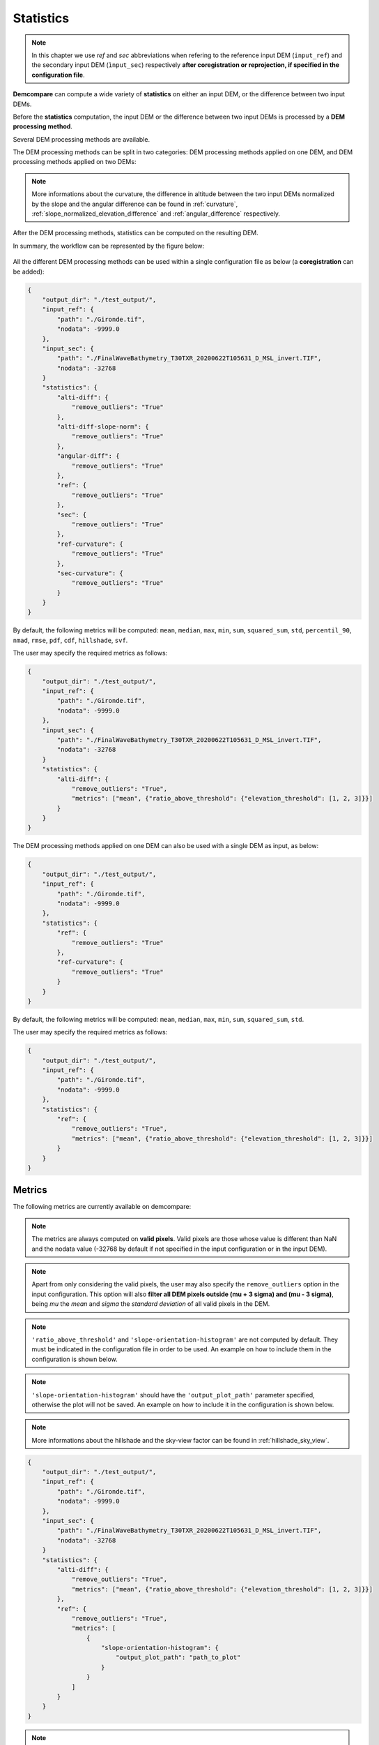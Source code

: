.. _statistics:


Statistics
==========

.. note::

    In this chapter we use *ref* and *sec* abbreviations when refering to the reference input DEM (``input_ref``) and the secondary input DEM (``ìnput_sec``) respectively **after coregistration or reprojection, if specified in the configuration file**.

**Demcompare** can compute a wide variety of **statistics** on either an input DEM, or the difference between two input DEMs.

Before the **statistics** computation, the input DEM or the difference between two input DEMs is processed by a **DEM processing method**.

Several DEM processing methods are available.

The DEM processing methods can be split in two categories: DEM processing methods applied on one DEM, and DEM processing methods applied on two DEMs:

.. tabs::

  .. tab:: Applied on one DEM

    - ``ref``: returns the reference DEM
    - ``sec``: returns the secondary DEM
    - ``ref-curvature``: computes and returns the curvature of the reference DEM
    - ``sec-curvature``: computes and returns the curvature of the secondary DEM

  .. tab:: Applied on two DEMs
      
    - ``alti-diff``: computes and returns the difference in altitude between the two input DEMs
    - ``alti-diff-slope-norm``: computes and returns the difference in altitude between the two input DEMs, and normalizes it by the slope
    - ``angular-diff``: computes and returns the angular difference between the two input DEMs

.. note::

   More informations about the curvature, the difference in altitude between the two input DEMs normalized by the slope and the angular difference can be found in :ref:`curvature`, :ref:`slope_normalized_elevation_difference` and :ref:`angular_difference` respectively.

After the DEM processing methods, statistics can be computed on the resulting DEM.

In summary, the workflow can be represented by the figure below:

.. figure:: /images/workflow.png
            :width: 700px
            :align: center

All the different DEM processing methods can be used within a single configuration file as below (a **coregistration** can be added):

.. code-block:: json

        {
            "output_dir": "./test_output/",
            "input_ref": {
                "path": "./Gironde.tif",
                "nodata": -9999.0
            },
            "input_sec": {
                "path": "./FinalWaveBathymetry_T30TXR_20200622T105631_D_MSL_invert.TIF",
                "nodata": -32768
            }
            "statistics": {
                "alti-diff": {
                    "remove_outliers": "True"
                },
                "alti-diff-slope-norm": {
                    "remove_outliers": "True"
                },
                "angular-diff": {
                    "remove_outliers": "True"
                },
                "ref": {
                    "remove_outliers": "True"
                },
                "sec": {
                    "remove_outliers": "True"
                },
                "ref-curvature": {
                    "remove_outliers": "True"
                },
                "sec-curvature": {
                    "remove_outliers": "True"
                }
            }
        }

By default, the following metrics will be computed: ``mean``, ``median``, ``max``, ``min``, ``sum``, ``squared_sum``, ``std``, ``percentil_90``, ``nmad``, ``rmse``, ``pdf``, ``cdf``, ``hillshade``, ``svf``.

The user may specify the required metrics as follows:

.. code-block:: json

        {
            "output_dir": "./test_output/",
            "input_ref": {
                "path": "./Gironde.tif",
                "nodata": -9999.0
            },
            "input_sec": {
                "path": "./FinalWaveBathymetry_T30TXR_20200622T105631_D_MSL_invert.TIF",
                "nodata": -32768
            }
            "statistics": {
                "alti-diff": {
                    "remove_outliers": "True",
                    "metrics": ["mean", {"ratio_above_threshold": {"elevation_threshold": [1, 2, 3]}}]
                }
            }
        }

The DEM processing methods applied on one DEM can also be used with a single DEM as input, as below:

.. code-block:: json

        {
            "output_dir": "./test_output/",
            "input_ref": {
                "path": "./Gironde.tif",
                "nodata": -9999.0
            },
            "statistics": {
                "ref": {
                    "remove_outliers": "True"
                },
                "ref-curvature": {
                    "remove_outliers": "True"
                }
            }
        }

By default, the following metrics will be computed: ``mean``, ``median``, ``max``, ``min``, ``sum``, ``squared_sum``, ``std``.

The user may specify the required metrics as follows:

.. code-block:: json

        {
            "output_dir": "./test_output/",
            "input_ref": {
                "path": "./Gironde.tif",
                "nodata": -9999.0
            },
            "statistics": {
                "ref": {
                    "remove_outliers": "True",
                    "metrics": ["mean", {"ratio_above_threshold": {"elevation_threshold": [1, 2, 3]}}]
                }
            }
        }

Metrics
*******

The following metrics are currently available on demcompare:

.. tabs::

  .. tab:: Scalar metrics

    - ``mean``
    - ``max``
    - ``min``
    - ``std`` (Standard Deviation)
    - ``rmse`` (Root Mean Squared Error)
    - ``median``
    - ``nmad`` (Normalized Median Absolute Deviation) = :math:`1.486*median(\lvert data - median(data)\rvert)`
    - ``sum``
    - ``squared_sum``
    - ``percentil_90``

  .. tab:: Vector metrics
      .. csv-table::
        :header: "Name", "Type", "Parameters", "Type", "Default value"
        :widths: auto
        :align: left

          ``'cdf'``\ Cumulative Density Function,vector,bin_step, "float", ``0.1``
          ,,output_csv_path, "string",``None``
          ,,output_plot_path, "string",``None``
          ``'pdf'``\ Probability Density Function,vector,bin_step, "float",``0.2``
          ,,width, "float",``0.7``
          ,,filter_p98, "float",``"False"``
          ,,output_csv_path, "string",``None``
          ,,output_plot_path, "string",``None``
          ``'ratio_above_threshold'``,vector,elevation_threshold, "List[float, int]", ":math:`[0.5, 1, 3]`"
          ,,original_unit, "string",``"m"``
          ,,output_csv_path, "string",``None``
          ``'slope-orientation-histogram'``,vector,output_plot_path, "string",``None``

  .. tab:: Matrix 2D metrics
      .. csv-table::
        :header: "Name", "Type", "Parameters", "Type", "Default value"
        :widths: auto
        :align: left

        ``'hillshade'``\ Hill shade,matrix,azimuth, "float", ``0.9``
        ,,angle_altitude, "float", ``45``
        ,,cmap, "str", ``Greys_r``
        ,,cmap_nodata, "str", ``royalblue``
        ,,colorbar_title, "str", ``Hill shade``
        ,,fig_title, "str", ``DEM hill shade``
        ,,plot_path, "str", ``None``
        ``'svf'``\ SkyViewFactor,matrix,filter_intensity, "float", ``315``
        ,,replication, "bool", ``True``
        ,,quantiles, "List[float]", ":math:`[0.09, 0.91]`"
        ,,cmap, "str", ``Greys_r``
        ,,cmap_nodata, "str", ``royalblue``
        ,,colorbar_title, "str", ``Sky view factor``
        ,,fig_title, "str", ``DEM sky view factor``
        ,,plot_path, "str", ``None``

.. note::

    The metrics are always computed on **valid pixels**. Valid pixels are those whose value is different than NaN and the
    nodata value (-32768 by default if not specified in the input configuration or in the input DEM).

.. note::
    Apart from only considering the valid pixels, the user may also specify the ``remove_outliers`` option
    in the input configuration. This option will also **filter all DEM pixels outside (mu + 3 sigma) and (mu - 3 sigma)**,
    being *mu* the *mean* and *sigma* the *standard deviation* of all valid pixels in the DEM.

.. note::
    ``'ratio_above_threshold'`` and ``'slope-orientation-histogram'`` are not computed by default. They must be indicated in the configuration file in order to be used. An example on how to include them in the configuration is shown below.

.. note::
    ``'slope-orientation-histogram'`` should have the ``'output_plot_path'`` parameter specified, otherwise the plot will not be saved. An example on how to include it in the configuration is shown below.

.. note::

   More informations about the hillshade and the sky-view factor can be found in :ref:`hillshade_sky_view`.

.. code-block:: json

        {
            "output_dir": "./test_output/",
            "input_ref": {
                "path": "./Gironde.tif",
                "nodata": -9999.0
            },
            "input_sec": {
                "path": "./FinalWaveBathymetry_T30TXR_20200622T105631_D_MSL_invert.TIF",
                "nodata": -32768
            }
            "statistics": {
                "alti-diff": {
                    "remove_outliers": "True",
                    "metrics": ["mean", {"ratio_above_threshold": {"elevation_threshold": [1, 2, 3]}}]
                },
                "ref": {
                    "remove_outliers": "True",
                    "metrics": [
                        {
                            "slope-orientation-histogram": {
                                "output_plot_path": "path_to_plot"
                            }
                        }
                    ]
                }
            }
        }

.. note::
    ``'slope-orientation-histogram'``'s plots are not saved in the report.

.. warning::
   The combination of **DEM processing method** and **metric** may not be meaningful! For example, if the **DEM processing method** is **angular-diff** and the **metric** is **svf**,
   it means that you are computing the sky-view factor of the difference in altitude normalized by the slope! 

Classification layers
*********************

Classification layers are a way to classify the DEM pixels in classes according to different criteria in order to compute specific statistics according to each class.

Four types of classification layers exist:

.. tabs::

    .. tab:: Global 

        The global classification is the default classification and is **always computed**.
        This layer has a single class where all valid pixels are considered. If no classification layers are specified in the input configuration,
        only the global classification will be considered.

    .. tab:: Segmentation 


        This type of classification layer considers an **input classification mask** in order to classify the DEM pixels.
        The classification mask must be specified with its classes, and linked to one of the input DEMs defined in the input configuration as follows:

        .. code-block:: json

            "output_dir": "./test_output/",
            "input_ref": {
                "path": "./Gironde.tif",
                "zunit": "m"
            },
            "input_sec": {
                "path": "./FinalWaveBathymetry_T30TXR_20200622T105631_D_MSL_invert.TIF",
                "zunit": "m",
                "nodata": -9999,
                "classification_layers": {
                    "Status": {
                        "map_path": "./FinalWaveBathymetry_T30TXR_20200622T105631_Status.TIF"
                    }
                }
            }
            "statistics": {
                "alti-diff": {
                    "remove_outliers": "False",
                    "classification_layers": {
                        "Status": {
                            "type": "segmentation",
                            "classes": {"valid": [0],"KO": [1],"Land": [2],"NoData": [3],"Outside_detector": [4]}
                        }
                    }
                }
            }

        On this example, we can see that the classification mask is linked to the secondary DEM.

        Regarding the classification_layer configuration,
        the ``type`` is specified as ``segmentation``, and the different ``classes`` are specified as a dictionary containing the different
        names and their mask values.

        Notice that a class may contain different mask values, for instance:

        .. code-block:: json

                "statistics": {
                    "alti-diff": {
                        "remove_outliers": "False",
                        "classification_layers": {
                            "Status": {
                                "type": "segmentation",
                                "classes": {"valid": [0, 1], "Land": [2, 3], "NoData": [4, 5]}
                            }
                        }
                    }
                }

        If a classification mask is specified for both *input_ref* and *input_sec*, the mask classification of the **ref** DEM is considered
        for the **general** statistics computation, whilst the **sec** mask classification is considered for the **intersection** and **exclusion** statistics as
        explained on :ref:`modes`.


        .. note::
            The input classification mask must be **superimposable** to its support DEM, meaning that it must have the **same size and resolution**.
            It is to be noticed that during execution, all the transformations applied to the support DEM will also be applied to its classification
            masks to ensure that they continue to be superimposable.

    .. tab:: Slope 


        This type of classification **computes the slope** of the input DEMs and classifies the pixels according to the **range** on which its slope falls.
        It is to be noticed that if two DEMs are defined as inputs, then the slope will be computed on both input DEMs **separately**, and not in the difference between both.

        The slope of each DEM is obtained as follows:

            .. math::

                Slope_{DEM}(x,y) &= \sqrt{(gx / res_x)^2 + (gy / res_y)^2)} / 8


            , where :math:`c_{gx}` and :math:`c_{gy}` are the result of the convolution :math:`c_{gx}=conv(DEM,kernel_x)` and :math:`c_{gy} = conv(DEM,kernel_y)` of the DEM with the kernels :


            .. math::

                kernel_x = \begin{bmatrix}-1 & 0 & 1\\-2 & 0 & 2\\-1 & 0 & 1\end{bmatrix}


            .. math::
                kernel_y = T(kernel_x)


        The slope will then be classified by the **ranges** set with the ``ranges`` argument.

        Each class will contain all the pixels for whom the slope is contained inside the associated slope range. At the end, there will be a class mask for each slope range.

        Regarding the classification_layer configuration,
        the ``type`` is specified as ``slope``, and the different ``ranges`` are specified as a list. A valid **slope** configuration could be:

        .. code-block:: json

            "classification_layers": {
                "Slope0": {
                    "type": "slope",
                    "ranges": [0, 5, 10, 25, 45]
                }
            }



    .. tab:: Fusion 



        This type of classification layer is created from two or more existing classification layers,
        as it is the result of **fusing the classes of different classification layers**.
        It is to be noticed that **only classification layers belonging to the same support DEM can be fused**.

        For example, given the two following classification layers with their corresponding classes and mask values:

        .. code-block:: bash

            Slope0: "[0%;5%[", 1
                    "[5%;10%[", 2
                    "[10%;inf[", 3
            Status: "Sea", 1
                    "Deep_land", 2
                    "Coast", 3

        The resulting fusion layer would have the following fused classes :

        .. code-block:: bash

            Fusion0: "Status_sea_&_Slope0_[0%;5%[", 1,
                        "Status_sea_&_Slope0_[5%;10%[", 2,
                        "Status_sea_&_Slope0_[10%;inf[", 3,
                        "Status_deep_land_&_Slope0_[0%;5%[", 4,
                        "Status_deep_land_&_Slope0_[5%;10%[", 5,
                        "Status_deep_land_&_Slope0_[10%;inf[", 6,



        A possible configuration including a fusion classification layer in included here. As one can see the ``type`` is specified as ``fusion``,
        and the support dem of the list of layers to be fused, in this case ``sec``, must be specified :


        .. code-block:: json

                "output_dir": "./test_output/",
                "input_ref": {
                    "path": "./Gironde.tif",
                    "zunit": "m"
                },
                "input_sec": {
                    "path": "./FinalWaveBathymetry_T30TXR_20200622T105631_D_MSL_invert.TIF",
                    "zunit": "m",
                    "nodata": -9999,
                    "classification_layers": {
                        "Status": {
                            "map_path": "./FinalWaveBathymetry_T30TXR_20200622T105631_Status.TIF"}
                    }
                },
                "statistics": {
                    "alti-diff": {
                        "classification_layers": {
                            "Status": {
                                "type": "segmentation",
                                "classes": {"valid": [0], "KO": [1], "Land": [2], "NoData": [3], "Outside_detector": [4],
                            },
                            "Slope0": {
                                "type": "slope",
                                "ranges": [0, 10, 25, 50, 90],
                            },
                            "Fusion0": {
                                "type": "fusion",
                                "sec": ["Slope0", "Status"]
                            }
                        }
                    }
                }

        In the following schema we can see an example case where two different segmentation layers and a slope layer
        are created, each having a single support:

            - Segmentation_0 has **ref** support
            - Segmentation_1 has **sec** support
            - Slope_0 has **sec** support

        Hence, a **fusion layer** can be created by **fusing the two layers that have the same support, in this case Segmentation_1**
        **and Slope_0 with sec support**.


        .. figure:: /images/stats_fusion_schema.png
            :width: 750px
            :align: center

            Statistics schema with a fusion layer.


.. _modes:

The modes
~~~~~~~~~


    As shown in previous section, **demcompare** will classify stats according to classification layers and classification layer masks must be superimposable to one DEM, meaning that the classification mask and its support DEM must have the same size and resolution.
    
    Whenever a classification layer is given for both DEMs (say one has two DEMs with associated segmentation maps) then it can be possible to observe the metrics for pixels whose classification (segmentation for example) is the same between both DEM or not.
    These observations are available through what we call `mode`. Demcompare supports:


.. tabs::

  .. tab:: The **standard mode**

       Within this mode **all valid pixels are considered**. It means nan values but also outliers (if ``remove_outliers`` was set to ``"True"``) and masked ones are discarded.

       Note that the nan values can be originated from the altitude differences image and / or the exogenous classification layers themselves (ie. if the input segmentation
       has NaN values, the corresponding pixels will not be considered for the statistics computation of this classification layer).

  .. tab:: The **intersection** and **exclusion** modes
       These modes are only available if both DEMs (**ref** and **sec**) where classified by the same classification layer :

       The **intersection mode** is the mode where **only the pixels sharing the same label for both DEMs classification layers are kept**.

        - Say after a coregistration, a pixel *P* is associated to a 'grass land' inside a `ref` classification layer named `land_cover` and a `road` inside the `sec` classification layer also named `land_cover`, **then pixel P is not intersection** for demcompare.

       The **exclusion mode** which is the intersection one complementary.

In the following schema we can see a scenario where two different segmentation layers and a slope layer
are created. Both segmentation layers having a single support and the slope layer having **two supports**.

- Segmentation_0 has **only ref** support, hence the statistics are computed considering the **ref** segmentation_0_mask.
- Segmentation_1 has **only sec** support, hence the statistics are computed considering the **sec** segmentation_1_mask.
- Slope_0 has both ref and support, hence the statistics are computed considering:

    - the **ref** slope_0_mask for the **standard** mode
    - the intersection between the **ref** slope_0_mask and the **sec** slope_0_mask for the **intersection** and **exclusion** modes.

.. figure:: /images/stats_support_schema.png
    :width: 750px
    :align: center

    Statistics schema with intersection and exclusion modes.

Metric selection
~~~~~~~~~~~~~~~~


    The metrics to be computed **may be specified at different levels** on the statistics configuration:

     - **Global level**: those metrics will be computed for all classification layers
     - **Classification layer level**: those metrics will be computed specifically for the given classification layer

    For instance, with the following configuration we could compute the *mean, ratio_above_threshold* metrics on **all layers**, whilst
    *nmad* metric would be computed **only for the Slope0 layer**.

    .. code-block:: json

          "statistics": {
            "alti-diff": {
                "classification_layers": {
                    "Status": {
                        "type": "segmentation",
                        "classes": {
                            "valid": [0],
                            "KO": [1],
                            "Land": [2],
                            "NoData": [3],
                            "Outside_detector": [4],
                        },
                    },
                    "Slope0": {
                        "type": "slope",
                        "ranges": [0, 10, 25, 50, 90],
                        "metrics": ["nmad"],
                    },
                    "Fusion0": {
                        "type": "fusion",
                        "sec": ["Slope0", "Status"]
                    },
                }
            },
            "metrics": [
                "mean",
                {"ratio_above_threshold": {"elevation_threshold": [1, 2, 3]}},
            ],
           }


Statistics parameters
*********************

.. tabs::

  .. tab:: statistics

    Here is the list of the parameters of the input configuration file for the statistics step and its associated default value when it exists:

    +---------------------------------------------+-------------------------------------------------+-------------+------------------------------+----------+
    | Name                                        | Description                                     | Type        | Default value                | Required |
    +=============================================+=================================================+=============+==============================+==========+
    | ``remove_outliers``                         | | Remove outliers during statistics             | string      | ``"False"``                  | No       |
    |                                             | | computation                                   |             |                              |          |
    +---------------------------------------------+-------------------------------------------------+-------------+------------------------------+----------+
    | ``metrics``                                 | Metrics to be computed                          | List        | ``List of default metrics``  | No       |
    |                                             |                                                 |             |                              |          |
    +---------------------------------------------+-------------------------------------------------+-------------+------------------------------+----------+

  .. tabs::
    .. tab:: classification_layers

        +----------------------------+-------------------------------------------------+-------------+-------------------------------------+----------+
        | Name                       | Description                                     | Type        | Default value                       | Required |
        +============================+=================================================+=============+=====================================+==========+
        | ``type``                   | Classification layer type                       | string      |  ``None``                           | Yes      |
        +----------------------------+-------------------------------------------------+-------------+-------------------------------------+----------+
        | | ``remove_outliers``      | | Remove outliers during statistics computation | string      | ``Value set for the whole stats``   | No       |
        | |                          | | for this particular classification layer      |             |                                     |          |
        +----------------------------+-------------------------------------------------+-------------+-------------------------------------+----------+
        | ``nodata``                 | Classification layer no data value              | float or int|  ``-32768``                         | No       |
        +----------------------------+-------------------------------------------------+-------------+-------------------------------------+----------+
        | ``metrics``                | | Classification layer metrics to be computed   | List        | ``List of default metrics``         | No       |
        |                            | | (if metrics have been specified for the whole |             |                                     |          |
        |                            | | stats, they will also be computed for this    |             |                                     |          |
        |                            | | classification)                               |             |                                     |          |
        +----------------------------+-------------------------------------------------+-------------+-------------------------------------+----------+

    .. tabs::
      .. tab:: Segmentation type

        +----------------------------+-------------------------------------------------+-------------+-------------------------------------+----------+
        | Name                       | Description                                     | Type        | Default value                       | Required |
        +============================+=================================================+=============+=====================================+==========+
        | ``'classes'``              | Segmentation classes                            | Dict        |  ``None``                           | Yes      |
        +----------------------------+-------------------------------------------------+-------------+-------------------------------------+----------+

      .. tab:: Slope type

        +----------------------------+-------------------------------------------------+-------------+-------------------------------------+----------+
        | Name                       | Description                                     | Type        | Default value                       | Required |
        +============================+=================================================+=============+=====================================+==========+
        | ``'ranges'``               | Slope ranges                                    | List        |  ":math:`[0, 5, 10, 25, 45]`"       | No       |
        +----------------------------+-------------------------------------------------+-------------+-------------------------------------+----------+

      .. tab:: Fusion type

        +----------------------------+-------------------------------------------------+-------------+-------------------------------------+----------+
        | Name                       | Description                                     | Type        | Default value                       | Required |
        +============================+=================================================+=============+=====================================+==========+
        | ``'ref'``                  | Ref classification layers to fusion             | List        | ``None``                            | No       |
        +----------------------------+-------------------------------------------------+-------------+-------------------------------------+----------+
        | ``'sec'``                  | Sec classification layers to fusion             | List        | ``None``                            | No       |
        +----------------------------+-------------------------------------------------+-------------+-------------------------------------+----------+


Statistics outputs
******************

Output files and their required parameters
~~~~~~~~~~~~~~~~~~~~~~~~~~~~~~~~~~~~~~~~~~

The images and files saved with the ``statistics`` option activated on the configuration :


+--------------------------------------------------------------------+------------------------------------------------------------------------------------------+
| Name                                                               | Description                                                                              |
+====================================================================+==========================================================================================+
| *dem_for_stats.tif*                                                | DEM on which the statistics have been computed                                           |
+--------------------------------------------------------------------+------------------------------------------------------------------------------------------+
| *ref and sec_rectified_support_map.tif*                            | | Stored on each classification layer folder, the rectified support maps                 |
|                                                                    | | where each pixel has a class value.                                                    |
+--------------------------------------------------------------------+------------------------------------------------------------------------------------------+
| *stats_results.csv and .json*                                      | | Stored on each classification layer folder,                                            |
|                                                                    | | the CSV and Json files storing the computed statistics by class.                       |
+--------------------------------------------------------------------+------------------------------------------------------------------------------------------+
| *stats_results_intersection.csv and .json*                         | | Stored on each classification layer folder, the CSV and Json files                     |
|                                                                    | | storing the computed statistics by class in mode intersection.                         |
+--------------------------------------------------------------------+------------------------------------------------------------------------------------------+
| *stats_results_exclusion.csv and .json*                            | | Stored on each classification layer folder, the CSV and Json files                     |
|                                                                    | | storing the computed statistics by class in mode exclusion.                            |
+--------------------------------------------------------------------+------------------------------------------------------------------------------------------+

Output directories
~~~~~~~~~~~~~~~~~~

With the command line execution, the following statistics directories that may store the respective files will be automatically generated.

One output directory per **DEM processing method** is created:

.. code-block:: bash

    .output_dir
    +-- stats
        +-- *dem_processing_method*
            +-- dem_for_stats.tif
            +-- *classification_layer_name*
                +-- stats_results.json/csv
                +-- stats_results_intersection.json/csv
                +-- stats_results_exclusion.json/csv
                +-- ref_rectified_support_map.tif
                +-- sec_rectified_support_map.tif

.. note::
    Please notice that even if no classification layer has been specified, the results will be stored in a folder called ``global``, as it
    is the classification layer that is always computed and only considers all valid pixels.

.. note::
    Please notice that some data may be missing if it has not been computed for the classification layer (ie. intersection maps are only computed under certain conditions :ref:`modes`).
